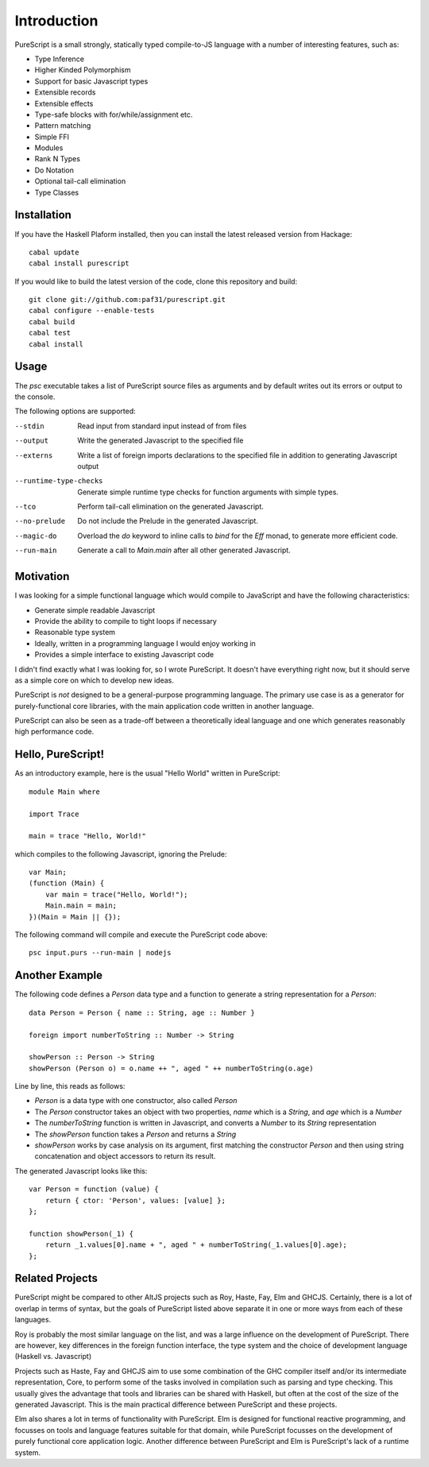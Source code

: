 Introduction
============

PureScript is a small strongly, statically typed compile-to-JS language with a number of interesting features, such as:

- Type Inference
- Higher Kinded Polymorphism
- Support for basic Javascript types
- Extensible records
- Extensible effects
- Type-safe blocks with for/while/assignment etc.
- Pattern matching
- Simple FFI
- Modules
- Rank N Types
- Do Notation
- Optional tail-call elimination
- Type Classes

Installation
------------

If you have the Haskell Plaform installed, then you can install the latest released version from Hackage::

  cabal update
  cabal install purescript

If you would like to build the latest version of the code, clone this repository and build::

  git clone git://github.com:paf31/purescript.git
  cabal configure --enable-tests
  cabal build
  cabal test
  cabal install

Usage
-----

The `psc` executable takes a list of PureScript source files as arguments and by default writes out its errors or output to the console.

The following options are supported:

--stdin                Read input from standard input instead of from files
--output               Write the generated Javascript to the specified file
--externs              Write a list of foreign imports declarations to the specified file in addition to generating Javascript output
--runtime-type-checks  Generate simple runtime type checks for function arguments with simple types.
--tco                  Perform tail-call elimination on the generated Javascript.
--no-prelude           Do not include the Prelude in the generated Javascript.
--magic-do             Overload the `do` keyword to inline calls to `bind` for the `Eff` monad, to generate more efficient code.
--run-main             Generate a call to `Main.main` after all other generated Javascript.

Motivation
----------

I was looking for a simple functional language which would compile to JavaScript and have the following characteristics:

- Generate simple readable Javascript
- Provide the ability to compile to tight loops if necessary
- Reasonable type system
- Ideally, written in a programming language I would enjoy working in
- Provides a simple interface to existing Javascript code

I didn't find exactly what I was looking for, so I wrote PureScript. It doesn't have everything right now, but it should serve as a simple core on which to develop new ideas.

PureScript is *not* designed to be a general-purpose programming language. The primary use case is as a generator for purely-functional core libraries, with the main application code written in another language.

PureScript can also be seen as a trade-off between a theoretically ideal language and one which generates reasonably high performance code.

Hello, PureScript!
------------------

As an introductory example, here is the usual "Hello World" written in PureScript::

  module Main where
  
  import Trace
  
  main = trace "Hello, World!"

which compiles to the following Javascript, ignoring the Prelude::

  var Main;
  (function (Main) {
      var main = trace("Hello, World!");
      Main.main = main;
  })(Main = Main || {});

The following command will compile and execute the PureScript code above::

  psc input.purs --run-main | nodejs

Another Example
---------------

The following code defines a `Person` data type and a function to generate a string representation for a `Person`::

  data Person = Person { name :: String, age :: Number }
  
  foreign import numberToString :: Number -> String
  
  showPerson :: Person -> String
  showPerson (Person o) = o.name ++ ", aged " ++ numberToString(o.age)

Line by line, this reads as follows:

- `Person` is a data type with one constructor, also called `Person`
- The `Person` constructor takes an object with two properties, `name` which is a `String`, and `age` which is a `Number`
- The `numberToString` function is written in Javascript, and converts a `Number` to its `String` representation
- The `showPerson` function takes a `Person` and returns a `String`
- `showPerson` works by case analysis on its argument, first matching the constructor `Person` and then using string concatenation and object accessors to return its result.

The generated Javascript looks like this::

  var Person = function (value) { 
      return { ctor: 'Person', values: [value] }; 
  };
  
  function showPerson(_1) {
      return _1.values[0].name + ", aged " + numberToString(_1.values[0].age); 
  };

Related Projects
----------------

PureScript might be compared to other AltJS projects such as Roy, Haste, Fay, Elm and GHCJS. Certainly, there is a lot of overlap in terms of syntax, but the goals of PureScript listed above separate it in one or more ways from each of these languages.

Roy is probably the most similar language on the list, and was a large influence on the development of PureScript. There are however, key differences in the foreign function interface, the type system and the choice of development language (Haskell vs. Javascript)

Projects such as Haste, Fay and GHCJS aim to use some combination of the GHC compiler itself and/or its intermediate representation, Core, to perform some of the tasks involved in compilation such as parsing and type checking. This usually gives the advantage that tools and libraries can be shared with Haskell, but often at the cost of the size of the generated Javascript. This is the main practical difference between PureScript and these projects.

Elm also shares a lot in terms of functionality with PureScript. Elm is designed for functional reactive programming, and focusses on tools and language features suitable for that domain, while PureScript focusses on the development of purely functional core application logic. Another difference between PureScript and Elm is PureScript's lack of a runtime system.


